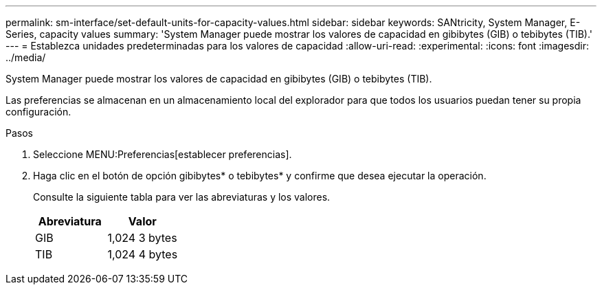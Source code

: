 ---
permalink: sm-interface/set-default-units-for-capacity-values.html 
sidebar: sidebar 
keywords: SANtricity, System Manager, E-Series, capacity values 
summary: 'System Manager puede mostrar los valores de capacidad en gibibytes (GIB) o tebibytes (TIB).' 
---
= Establezca unidades predeterminadas para los valores de capacidad
:allow-uri-read: 
:experimental: 
:icons: font
:imagesdir: ../media/


[role="lead"]
System Manager puede mostrar los valores de capacidad en gibibytes (GIB) o tebibytes (TIB).

Las preferencias se almacenan en un almacenamiento local del explorador para que todos los usuarios puedan tener su propia configuración.

.Pasos
. Seleccione MENU:Preferencias[establecer preferencias].
. Haga clic en el botón de opción gibibytes* o tebibytes* y confirme que desea ejecutar la operación.
+
Consulte la siguiente tabla para ver las abreviaturas y los valores.

+
[cols="1a,1a"]
|===
| Abreviatura | Valor 


 a| 
GIB
 a| 
1,024 3 bytes



 a| 
TIB
 a| 
1,024 4 bytes

|===

